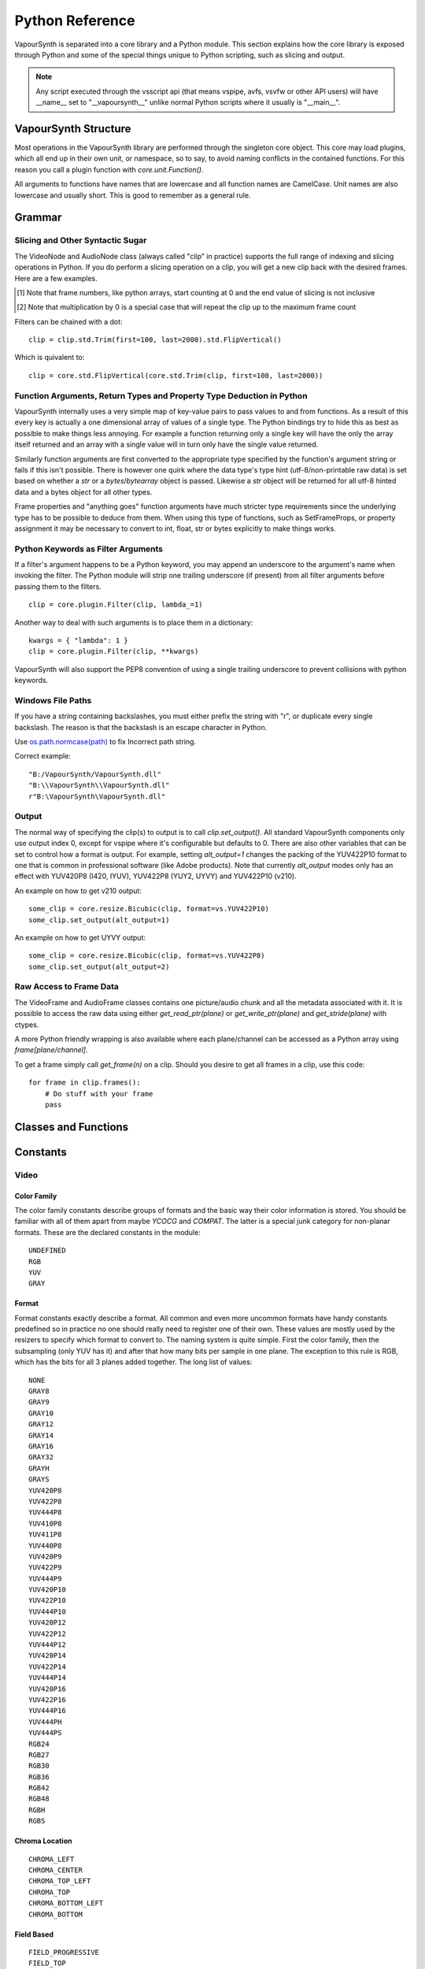 .. _pythonreference:

Python Reference
================

VapourSynth is separated into a core library and a Python module. This section
explains how the core library is exposed through Python and some of the
special things unique to Python scripting, such as slicing and output.

.. note::

   Any script executed through the vsscript api (that means vspipe, avfs, vsvfw or
   other API users) will have __name__ set to "__vapoursynth__" unlike normal Python
   scripts where it usually is "__main__".

VapourSynth Structure
#####################

Most operations in the VapourSynth library are performed through the singleton
core object. This core may load plugins, which all end up in their own unit,
or namespace, so to say, to avoid naming conflicts in the contained functions.
For this reason you call a plugin function with *core.unit.Function()*.

All arguments to functions have names that are lowercase and all function names
are CamelCase. Unit names are also lowercase and usually short. This is good to
remember as a general rule.

Grammar
#######

Slicing and Other Syntactic Sugar
*********************************

The VideoNode and AudioNode class (always called "clip" in practice) supports the full
range of indexing and slicing operations in Python. If you do perform a slicing
operation on a clip, you will get a new clip back with the desired frames.
Here are a few examples.

+---------------------------------+---------------------------------------------------------------+--------------------------------------------------------+
| Operation                       | Description                                                   | Equivalent                                             |
+=================================+===============================================================+========================================================+
| clip = clip[5]                  | Make a single frame clip containing frame number 5            | clip = core.std.Trim(clip, first=5, last=5)                                                      |
+---------------------------------+---------------------------------------------------------------+--------------------------------------------------------+
| clip = clip[5:11]               | Make a clip containing frames 5 to 10 [#f1]_                  | clip = core.std.Trim(clip, first=5, last=10)           |
|                                 |                                                               |                                                        |
|                                 |                                                               | clip = core.std.AudioTrim(clip, first=5, last=10)      |
+---------------------------------+---------------------------------------------------------------+--------------------------------------------------------+
| clip = clip[::2]                | Select even numbered frames                                   | clip = core.std.SelectEvery(clip, cycle=2, offsets=0)  |
+---------------------------------+---------------------------------------------------------------+--------------------------------------------------------+
| clip = clip[1::2]               | Select odd numbered frames                                    | clip = core.std.SelectEvery(clip, cycle=2, offsets=1)  |
+---------------------------------+---------------------------------------------------------------+--------------------------------------------------------+
| clip = clip[::-1]               | Reverses a clip                                               | clip = core.std.Reverse(clip)                          |
|                                 |                                                               |                                                        |
|                                 |                                                               | clip = core.std.AudioReverse(clip)                     |
+---------------------------------+---------------------------------------------------------------+--------------------------------------------------------+
| clip = clip1 + clip2            | The addition operator can be used to splice clips together    | clip = core.std.Splice([clip1, clip2], mismatch=False) |
|                                 |                                                               |                                                        |
|                                 |                                                               | clip = core.std.AudioSplice([clip1, clip2])            |
+---------------------------------+---------------------------------------------------------------+--------------------------------------------------------+
| clip = clip * 10                | The multiplication operator can be used to loop a clip [#f2]_ | clip = core.std.Loop(clip, times=10)                   |
|                                 |                                                               |                                                        |
|                                 |                                                               | clip = core.std.AudioLoop(clip, times=10)              |
+---------------------------------+---------------------------------------------------------------+--------------------------------------------------------+

.. [#f1] Note that frame numbers, like python arrays, start counting at 0 and the end value of slicing is not inclusive

.. [#f2] Note that multiplication by 0 is a special case that will repeat the clip up to the maximum frame count


Filters can be chained with a dot::

   clip = clip.std.Trim(first=100, last=2000).std.FlipVertical()

Which is quivalent to::

   clip = core.std.FlipVertical(core.std.Trim(clip, first=100, last=2000))
   
Function Arguments, Return Types and Property Type Deduction in Python
**********************************************************************

VapourSynth internally uses a very simple map of key-value pairs to pass values to and from functions.
As a result of this every key is actually a one dimensional array of values of a single type. The Python bindings
try to hide this as best as possible to make things less annoying. For example a function returning only a single key
will have the only the array itself returned and an array with a single value will in turn only have the single value returned.

Similarly function arguments are first converted to the appropriate type specified by the function's argument string or fails if this isn't possible.
There is however one quirk where the data type's type hint (utf-8/non-printable raw data) is set based on whether a *str* or a *bytes*/*bytearray*
object is passed. Likewise a *str* object will be returned for all utf-8 hinted data and a bytes object for all other types.

Frame properties and "anything goes" function arguments have much stricter type requirements since the underlying type has to be possible to deduce from them.
When using this type of functions, such as SetFrameProps, or property assignment it may be necessary to convert to int, float, str or bytes explicitly
to make things works.

Python Keywords as Filter Arguments
***********************************

If a filter's argument happens to be a Python keyword, you may append
an underscore to the argument's name when invoking the filter. The Python
module will strip one trailing underscore (if present) from all filter arguments before
passing them to the filters.

::

   clip = core.plugin.Filter(clip, lambda_=1)

Another way to deal with such arguments is to place them in a dictionary::

   kwargs = { "lambda": 1 }
   clip = core.plugin.Filter(clip, **kwargs)

VapourSynth will also support the PEP8 convention of using a single trailing
underscore to prevent collisions with python keywords.

Windows File Paths
******************

If you have a string containing backslashes, you must either prefix the
string with "r", or duplicate every single backslash. The reason is
that the backslash is an escape character in Python.

Use `os.path.normcase(path) <https://docs.python.org/3/library/os.path.html#os.path.normcase>`_
to fix Incorrect path string.

Correct example::

   "B:/VapourSynth/VapourSynth.dll"
   "B:\\VapourSynth\\VapourSynth.dll"
   r"B:\VapourSynth\VapourSynth.dll"

Output
******

The normal way of specifying the clip(s) to output is to call
*clip.set_output()*. All standard VapourSynth components only use output
index 0, except for vspipe where it's configurable but defaults to 0.
There are also other variables that can be set to control how a format is
output. For example, setting *alt_output=1* changes the packing of the
YUV422P10 format to one that is common in professional software (like Adobe
products). Note that currently *alt_output* modes only has an effect with
YUV420P8 (I420, IYUV), YUV422P8 (YUY2, UYVY) and YUV422P10 (v210).

An example on how to get v210 output::

   some_clip = core.resize.Bicubic(clip, format=vs.YUV422P10)
   some_clip.set_output(alt_output=1)

An example on how to get UYVY output::

   some_clip = core.resize.Bicubic(clip, format=vs.YUV422P8)
   some_clip.set_output(alt_output=2)

Raw Access to Frame Data
************************

The VideoFrame and AudioFrame classes contains one picture/audio chunk and all the metadata
associated with it. It is possible to access the raw data using either
*get_read_ptr(plane)* or *get_write_ptr(plane)* and *get_stride(plane)* with ctypes.

A more Python friendly wrapping is also available where each plane/channel can be accessed
as a Python array using *frame[plane/channel]*.

To get a frame simply call *get_frame(n)* on a clip. Should you desire to get
all frames in a clip, use this code::

   for frame in clip.frames():
       # Do stuff with your frame
       pass

Classes and Functions
#####################

.. py:attribute:: core

   Gets the singleton Core object. If it is the first time the function is called,
   the Core will be instantiated with the default options. This is the preferred
   way to reference the core.

.. py:function:: get_outputs()

   Return a read-only mapping of all outputs registered on the current node.

   The mapping will automatically update when a new output is registered.

.. py:function:: get_output([index = 0])

   Get a previously set output node. Throws an error if the index hasn't been
   set. Will return a VideoOutputTuple containing *alpha* and the *alt_output* setting for video output and an AudioNode for audio.

.. py:function:: clear_output([index = 0])

   Clears a clip previously set for output.

.. py:function:: clear_outputs()

   Clears all clips set for output in the current environment.

.. py:function:: construct_signature(signature[, injected=None])

   Creates a *inspect.Signature* object for the given registration signature.

   If *injected* is not None, the default of the first argument of the signature will be replaced with the value supplied with injected.


.. py:function:: register_on_destroy(callback)

   Registers a callback that is called when the script is being finalized.
   This allows you to release resources at the end of a script.

   A callback must be registered with every script that is run,
   even if the code is being reused in multiple script runs.

   No new callbacks can be registered when the script is already being finalized.

.. py:function:: unregister_on_destroy(callback)

   Unregisters a previously added callback.

.. py:class:: Core

   The *Core* class uses a singleton pattern. Use the *core* attribute to obtain an
   instance. All loaded plugins are exposed as attributes of the core object.
   These attributes in turn hold the functions contained in the plugin.
   Use *plugins()* to obtain a full list of all currently loaded plugins
   you may call this way.

   .. py:attribute:: num_threads

      The number of concurrent threads used by the core. Can be set to change the number. Setting to a value less than one makes it default to the number of hardware threads.

   .. py:attribute:: max_cache_size

      Set the upper framebuffer cache size after which memory is aggressively
      freed. The value is in megabytes.

   .. py:method:: plugins()

      Containing all loaded plugins.

   .. py:method:: get_video_format(id)

      Retrieve a Format object corresponding to the specified id. Returns None if the *id* is invalid.

   .. py:method:: query_video_format(color_family, sample_type, bits_per_sample, subsampling_w, subsampling_h)

      Retrieve a Format object corresponding to the format information, Invalid formats throw an exception.

   .. py:method:: create_video_frame(format, width, height)

      Creates a new frame with uninitialized planes with the given dimensions and format.
      This function is safe to call within a frame callback.

   .. py:method:: add_log_handler(handler_func)

      Installs a custom handler for the various error messages VapourSynth emits.
      The message handler is currently global, i.e. per process, not per VSCore instance.
      Returns a LogHandle object.
      *handler_func* is a callback function of the form *func(MessageType, message)*.

   .. py:method:: remove_log_handler(handle)

      Removes a custom handler.

   .. py:method:: log_message(message_type, message)

      Send a message through VapourSynth’s logging framework.

   .. py:method:: version()

      Returns version information as a string.

   .. py:method:: version_number()

      Returns the core version as a number.

      .. note::

         If you are writing a library, you should use *vapoursynth.__version__* or *vapoursynth.__api_version__* instead.

   .. py:method:: rule6()

      Illegal behavior detection.

.. py:class:: Local

   Internally, there can be more than one core. This is usually the case in previewer-applications.
   Use this class to store variables that depend on the currently active core.

   .. code::

        l = Local()
        l.test = 1


.. py:class:: VideoNode

   Represents a video clip. The class itself supports indexing and slicing to
   perform trim, reverse and selectevery operations. Several operators are also
   defined for the VideoNode class: addition appends clips and multiplication
   repeats them. Note that slicing and indexing always return a new VideoNode
   object and not a VideoFrame.

   .. py:attribute:: format

      A Format object describing the frame data. If the format can change
      between frames, this value is None.

   .. py:attribute:: width

      The width of the video. This value will be 0 if the width and height can
      change between frames.

   .. py:attribute:: height

      The height of the video. This value will be 0 if the width and height can
      change between frames.

   .. py:attribute:: num_frames

      The number of frames in the clip.

   .. py:attribute:: fps

      The framerate represented as a *Fraction*. It is 0/1 when the clip has a variable
      framerate.

      .. py:attribute:: numerator

         The numerator of the framerate. If the clip has variable framerate, the value will be 0.

      .. py:attribute:: denominator

         The denominator of the framerate. If the clip has variable framerate, the value will be 0.

   .. py:attribute:: fps_num

      Deprecated, use *fps.numerator* instead

   .. py:attribute:: fps_den

      Deprecated, use *fps.denominator* instead

   .. py:attribute:: flags

      Special flags set for this clip. This attribute should normally be
      ignored.

   .. py:method:: get_frame(n)

      Returns a VideoFrame from position *n*.

   .. py:method:: get_frame_async(n)

      Returns a concurrent.futures.Future-object which result will be a VideoFrame instance or sets the
      exception thrown when rendering the frame.

      *The future will always be in the running or completed state*

   .. py:method:: get_frame_async(n, cb: callable)
      :noindex:

      Renders a frame in another thread. When the frame is rendered, it will either call `cb(Frame, None)` on success
      or `cb(None, Exception)` if something fails.

      Added: R58

   .. py:method:: set_output(index = 0, alpha = None, alt_output = 0)

      Set the clip to be accessible for output. This is the standard way to
      specify which clip(s) to output. All VapourSynth tools (vsvfw, vsfs,
      vspipe) use the clip in *index* 0. It's possible to specify an additional
      containing the *alpha* to output at the same time. Currently only vspipe
      takes *alpha* into consideration when outputting.
      The *alt_output* argument is for optional alternate output modes. Currently
      it controls the FOURCCs used for VFW-style output with certain formats.

   .. py:method:: output(fileobj[, y4m = False, prefetch = 0, progress_update = None, backlog=-1])

      Write the whole clip to the specified file handle. It is possible to pipe to stdout by specifying *sys.stdout* as the file.
      YUV4MPEG2 headers will be added when *y4m* is true.
      The current progress can be reported by passing a callback function of the form *func(current_frame, total_frames)* to *progress_update*.
      The *prefetch* argument is only for debugging purposes and should never need to be changed.
      The *backlog* argument is only for debugging purposes and should never need to be changed.

   .. py:method:: frames([prefetch=None, backlog=None, close=False])

      Returns a generator iterator of all VideoFrames in the clip. It will render multiple frames concurrently.

      The *prefetch* argument defines how many frames are rendered concurrently. Is only there for debugging purposes and should never need to be changed.
      The *backlog* argument defines how many unconsumed frames (including those that did not finish rendering yet) vapoursynth buffers at most before it stops rendering additional frames. This argument is there to limit the memory this function uses storing frames.
      The *close* argument determines if the frame should be closed after each iteration step. It defaults to false to remain backward compatible.

   .. py:method:: is_inspectable(version=None)
   
      Returns a truthy value if you can use the node inspection API with a given version.
      The python inspection-api is versioned, as the underlying API is unstable at the time of writing.
      The version number will be incremented every time the python API changes.
      There will be no attempt to maintain backwards compatibility as long as the API is marked as unstable.

      This method may never return a truthy value.

      This is the only stable function in the current inspection api-implementation.

      .. note::

         Be aware that introspection features must be enabled manually by the backing environment. Standalone Python-Scripts,
         not running inside vspipe or other editors, have introspection enabled automatically.

      .. warning::

         The graph-inspection-api is unstable. Omitting the version-argument will therefore always return
         None.

      The current version of the unstable python graph-inspection API is 0.

      Added: R58

      :param version: If None, it will use the version number of the last stable API.

.. py:class:: VideoOutputTuple

      This class is returned by get_output if the output is video.

      .. py:attribute:: clip

         A VideoNode-instance containing the color planes.

      .. py:attribute:: alpha

         A VideoNode-instance containing the alpha planes.

      .. py:attribute:: alt_output

         An integer with the alternate output mode to be used. May be ignored if no meaningful mapping exists.

.. py:class:: VideoFrame

      This class represents a video frame and all metadata attached to it.

   .. py:attribute:: format

      A Format object describing the frame data.

   .. py:attribute:: width

      The width of the frame.

   .. py:attribute:: height

      The height of the frame.

   .. py:attribute:: readonly

      If *readonly* is True, the frame data and properties cannot be modified.

   .. py:attribute:: props

      This attribute holds all the frame's properties as a dict. They are also mapped as sub-attributes for
      compatibility with older scripts. For more information, see:
      `API Reference <apireference.html#reserved-frame-properties>`_
      Note: This includes the data for matrix, transfer and primaries. (_Matrix,
      _Transfer, _Primaries) See `Resize <functions/resize.html>`_ for more information.

   .. py:method:: copy()

      Returns a writable copy of the frame.

   .. py:method:: close()

      Forcefully releases the frame. Once freed, the you cannot call any function on the frame, nor use the associated
      FrameProps.

      To make sure you don't forget to close the frame, the frame is now a context-manager that automatically calls
      this method for you:

      .. code::

           with core.std.BlankClip().get_frame(0) as f:
               print(f.props)

   .. py:attribute:: closed

      Tells you if the frame has been closed. It will be False if the close()-method has not been called yet.

   .. py:method:: get_read_ptr(plane)

      Returns a pointer to the raw frame data. The data may not be modified.
      Note that this is a thin wrapper for the underlying
      C-api and as such calls to *get_write_ptr*, including the ones made internally by other functions in the Python bindings,
      may invalidate any pointers previously gotten to the frame with
      *get_read_ptr* when called.

   .. py:method:: get_write_ptr(plane)

      Returns a pointer to the raw frame data. It may be modified using ctypes
      or some other similar python package.  Note that this is a thin wrapper for the underlying
      C-api and as such calls to *get_write_ptr*, including the ones made internally by other functions in the Python bindings,
      may invalidate any pointers previously gotten to the frame with
      *get_read_ptr* when called.

   .. py:method:: get_stride(plane)

      Returns the stride between lines in a *plane*.

   .. py:method:: readchunks()

      This method is usually used to dump the contents of a VideoFrame to disk.
      The returned generator yields contiguous chunks of the VideoFrame memory.

      .. code::
      
         with open('output.raw', 'wb') as file:
            with vs.core.std.BlankClip(color=[25, 50, 60]).get_frame(0) as f:
               for chunk in f.readchunks():
                  file.write(chunk)

      .. note::
         Usually, the frame contents will be held in a contiguous array,
         and this method will yield *n_planes* of data chunks each holding the entire plane.
         Don't, however, take this for granted, as it can't be the case,
         and you will iterate over lines of plane data instead, which are assured to be contiguous.
         
         If you want to safely read the whole plane, use frame[plane_idx] to get the plane memoryview.

.. py:class:: VideoFormat

   This class represents all information needed to describe a frame format. It
   holds the general color type, subsampling, number of planes and so on.
   The names map directly to the C API so consult it for more detailed
   information.

   .. py:attribute:: id

      A unique *id* identifying the format.

   .. py:attribute:: name

      A human readable name of the format.

   .. py:attribute:: color_family

      Which group of colorspaces the format describes.

   .. py:attribute:: sample_type

      If the format is integer or floating point based.

   .. py:attribute:: bits_per_sample

      How many bits are used to store one sample in one plane.

   .. py:attribute:: bytes_per_sample

      The actual storage is padded up to 2^n bytes for efficiency.

   .. py:attribute:: subsampling_w

      The subsampling for the second and third plane in the horizontal
      direction.

   .. py:attribute:: subsampling_h

      The subsampling for the second and third plane in the vertical direction.

   .. py:attribute:: num_planes

      The number of planes the format has.

   .. py:method:: replace(core=None, **kwargs)

      Returns a new format with the given modifications.

      The only supported attributes that can be replaced are `color_family`,
      `sample_type`, `bits_per_sample`, `subsampling_w`, `subsampling_h`.

      The optional `core`-parameter defines on which core the new format
      should be registered. This is usually not needed and defaults
      to the core of the current environment.

.. py:class:: AudioNode

   Represents an audio clip. The class itself supports indexing and slicing to
   perform trim, reverse and selectevery operations. Several operators are also
   defined for the AudioNode class: addition appends clips and multiplication
   repeats them. Note that slicing and indexing always return a new AudioNode
   object and not a AudioFrame.

   .. py:attribute:: sample_type

      If the format is integer or floating point based.

   .. py:attribute:: bits_per_sample

      How many bits are used to store one sample in one plane.

   .. py:attribute:: bytes_per_sample

      The actual storage is padded up to 2^n bytes for efficiency.

   .. py:attribute:: channel_layout

      A mask of used channels.

   .. py:attribute:: num_channels

      The number of channels the format has.

   .. py:attribute:: sample_rate

      Playback sample rate.

   .. py:method:: get_frame(n)

      Returns an AudioFrame from position *n*.

   .. py:method:: get_frame_async(n)

      Returns a concurrent.futures.Future-object which result will be an AudioFrame instance or sets the
      exception thrown when rendering the frame.

      *The future will always be in the running or completed state*

   .. py:method:: set_output(index = 0)

      Set the clip to be accessible for output.

   .. py:method:: frames([prefetch=None, backlog=None])

      Returns a generator iterator of all AudioFrames in the clip. It will render multiple frames concurrently.

      The *prefetch* argument defines how many frames are rendered concurrently. Is only there for debugging purposes and should never need to be changed.
      The *backlog* argument defines how many unconsumed frames (including those that did not finish rendering yet) vapoursynth buffers at most before it stops rendering additional frames. This argument is there to limit the memory this function uses storing frames.

   .. py:method:: is_inspectable(version=None)
   
      Returns a truthy value if you can use the node inspection API with a given version.
      The python inspection-api is versioned, as the underlying API is unstable at the time of writing.
      The version number will be incremented every time the python API changes.
      There will be no attempt to maintain backwards compatibility as long as the API is marked as unstable.

      This method may never return a truthy value.

      This is the only stable function in the current inspection api-implementation.

      .. note::

         Be aware that introspection features must be enabled manually by the backing environment. Standalone Python-Scripts,
         not running inside vspipe or other editors, have introspection enabled automatically.

      .. warning::

         The graph-inspection-api is unstable. Omitting the version-argument will therefore always return
         None.

      The current version of the unstable python graph-inspection API is 0.

      Added: R58

      :param version: If None, it will use the version number of the last stable API.


.. py:class:: AudioFrame

      This class represents an audio frame and all metadata attached to it.

   .. py:attribute:: sample_type

      If the format is integer or floating point based.

   .. py:attribute:: bits_per_sample

      How many bits are used to store one sample in one plane.

   .. py:attribute:: bytes_per_sample

      The actual storage is padded up to 2^n bytes for efficiency.

   .. py:attribute:: channel_layout

      A mask of used channels.

   .. py:attribute:: num_channels

      The number of channels the format has.

   .. py:attribute:: readonly

      If *readonly* is True, the frame data and properties cannot be modified.

   .. py:attribute:: props

      This attribute holds all the frame's properties as a dict. Note that audio frame properties are fairly
      non-sensical as a concept for audio due to an arbitrary number of samples being lumped together and rarely used.

   .. py:method:: copy()

      Returns a writable copy of the frame.

   .. py:method:: get_read_ptr(plane)

      Returns a pointer to the raw frame data. The data may not be modified.

   .. py:method:: get_write_ptr(plane)

      Returns a pointer to the raw frame data. It may be modified using ctypes
      or some other similar python package.

   .. py:method:: get_stride(plane)

      Returns the stride between lines in a *plane*.

.. py:class:: Plugin

   Plugin is a class that represents a loaded plugin and its namespace.

   .. py:attribute:: namespace

      The namespace of the plugin.

   .. py:attribute:: name

      The name string of the plugin.

   .. py:attribute:: identifier

   .. py:method:: functions()

      Containing all the functions in the plugin, You can access it by calling *core.<namespace>.functions()*.

.. py:class:: Function

   Function is a simple wrapper class for a function provided by a VapourSynth plugin.
   Its main purpose is to be called and nothing else.

   .. py:attribute:: name

      The function name. Identical to the string used to register the function.

   .. py:attribute:: plugin

      The *Plugin* object the function belongs to.

   .. py:attribute:: signature

      Raw function signature string. Identical to the string used to register the function.

   .. py:attribute:: return_signature

      Raw function signature string. Identical to the return type string used register the function.

.. py:class:: Environment

   This class represents an environment.

   Some editors allow multiple vapoursynth-scripts to run in the same process, each of them comes with a different Core-instance and
   their own set of outputs. Each core-instance with their associated outputs represent their own environment.

   At any given time, only one environment can be active (in the same context). This class allows introspection about
   environments and allows to switch to them at will.

   .. code::

        env = get_current_environment()
        # sometime later
        with env.use():
          # Do stuff inside this env.

   .. py:function:: is_single()

      Returns True if the script is _not_ running inside a vsscript-Environment.
      If it is running inside a vsscript-Environment, it returns False.

   .. py:attribute:: env_id

      Return -1 if the script is not running inside a vsscript-Environment.
      Otherwise, it will return the current environment-id.

   .. py:attribute:: single

      See is_single()

   .. py:attribute:: alive

      Has the environment been destroyed by the underlying application?

   .. py:method:: copy()

      Creates a copy of the environment-object.

      Added: R51

   .. py:method:: use()

      Returns a context-manager that enables the given environment in the block enclosed in the with-statement and restores the environment to the one
      defined before the with-block has been encountered.

      .. code::

         env = get_current_environment()
         with env.use():
             with env.use():
                 pass

      Added: R51

.. py:function:: get_current_environment()

   Returns an Environment-object representing the environment the script is currently running in. It will raise an error if we are currently not inside any
   script-environment while vsscript is being used.

   This function is intended for Python-based editors using vsscript.

   Added: R51

.. py:class:: EnvironmentPolicy

   This class is intended for subclassing by custom Script-Runners and Editors.
   Normal users don't need this class. Most methods implemented here have corresponding APIs in other parts of this module.

   An instance of this class controls which environment is activated in the current context.
   The exact meaning of "context" is defined by the concrete EnvironmentPolicy. A environment is represented by a :class:`EnvironmentData`-object.

   To use this class, first create a subclass and then use :func:`register_policy` to get VapourSynth to use your policy. This must happen before vapoursynth is first
   used. VapourSynth will automatically register an internal policy if it needs one. The subclass must be weak-referenciable!

   Once the method :meth:`on_policy_registered` has been called, the policy is responsible for creating and managing environments.

   Special considerations have been made to ensure the functions of class cannot be abused. You cannot retrieve the current running policy yourself.
   The additional API exposed by "on_policy_registered" is only valid if the policy has been registered.
   Once the policy is unregistered, all calls to the additional API will fail with a RuntimeError.

   Added: R51

   .. py:method:: on_policy_registered(special_api)

      This method is called when the policy has successfully been registered. It proivdes additional internal methods that are hidden as they are useless and or harmful
      unless you implement your own policy.

      :param special_api: This is a :class:`EnvironmentPolicyAPI`-object that exposes additional API

   .. py:method:: on_policy_cleared()

      This method is called once the python-process exits or when unregister_policy is called by the environment-policy. This allows the policy to free the resources
      used by the policy.

   .. py:method:: get_current_environment()

      This method is called by the module to detect which environment is currently running in the current context. If None is returned, it means that no environment is currently active.

      :returns: An :class:`EnvironmentData`-object representing the currently active environment in the current context.

   .. py:method:: set_environment(environment)

      This method is called by the module to change the currently active environment. If None is passed to this function the policy may switch to another environment of its choosing.

      Note: The function is responsible to check whether or not the environment is alive. If a dead environment is passed, it should act like None has been passed instead of the dead environment but must never error.

      :param environment: The :class:`EnvironmentData` to enable in the current context.
      :returns: The environment that was enabled previously.

   .. py:method:: is_alive(environment)

      Is the current environment still active and managed by the policy.

      The default implementation checks if `EnvironmentPolicyAPI.destroy_environment` has been called on the environment.


.. py:class:: EnvironmentPolicyAPI

   This class is intended to be used by custom Script-Runners and Editors. An instance of this class exposes an additional API.
   The methods are bound to a specific :class:`EnvironmentPolicy`-instance and will only work if the policy is currently registered.

   Added: R51

   .. py:method:: wrap_environment(environment)

      Creates a new :class:`Environment`-object bound to the passed environment-id.

      .. warning::

         This function does not check if the id corresponds to a live environment as the caller is expected to know which environments are active.

   .. py:method:: create_environment(flags = 0)

      Returns a :class:`Environment` that is used by the wrapper for context sensitive data used by VapourSynth.
      For example it holds the currently active core object as well as the currently registered outputs.

   .. py:method:: set_logger(environment, callback)

      This function sets the logger for the given environment.

      This logger is a callback function that accepts two parameters: Level, which is an instance of vs.MessageType and a string containing the log message.

   .. py:method:: destroy_environment(environment)

      Marks an environment as destroyed. Older environment-policy implementations that don't use this function still work.

      Either EnvironmentPolicy.is_alive must be overridden or this method be used to mark the environment as destroyed.

      Added: R52

   .. py:method:: unregister_policy()

      Unregisters the policy it is bound to and allows another policy to be registered.

   .. py:method:: get_vapoursynth_api(version)

      Exposes getVapoursynthAPI to python. Returns a ctypes.c_void_p.

      Access to this function is provisional and might be removed if it is abused too much.

      Added: R62

   .. py:method:: get_core_ptr(environment)

      Returns a ctypes.c_void_p pointing to the `Core*`-object that powers the environment.

      Access to this function is provisional and might be removed if it is abused too much.

      Added: R62

.. py:function:: register_policy(policy)

   This function is intended for use by custom Script-Runners and Editors. It installs your custom :class:`EnvironmentPolicy`. This function only works if no other policy has been
   installed.

   If no policy is installed, the first environment-sensitive call will automatically register an internal policy.

   Added: R50

   .. note::

      This must be done before VapourSynth is used in any way. Here is a non-exhaustive list that automatically register a policy:

      * Using "vsscript_init" in "VSScript.h"
      * Using :func:`get_outputs`
      * Using :func:`get_output`
      * Using :func:`clear_output`
      * Using :func:`clear_outputs`
      * Using :func:`get_current_environment`
      * Accessing any attribute of :attr:`core`


.. py:function:: _try_enable_introspection(version=None)

   Tries to enable introspection. Returns true if it succeeds.

   :param version: If not passed it will use the newest stable introspection-api.

   Added: R58

.. py:function:: has_policy()

   This function is intended for subclassing by custom Script-Runners and Editors. This function checks if a :class:`EnvironmentPolicy` has been installed.

   Added: R50

.. py:class:: EnvironmentData

   Internal class that stores the context sensitive data that VapourSynth needs. It is an opaque object whose attributes you cannot access directly.

   A normal user has no way of getting an instance of this object. You can only encounter EnvironmentData-objects if you work with EnvironmentPolicies.

   This object is weak-referenciable meaning you can get a callback if the environment-data object is actually being freed (i.e. no other object holds an instance
   to the environment data.)

   Added: R50

.. py:class:: Func

   Func is a simple wrapper class for VapourSynth VSFunc objects.
   Its main purpose is to be called and manage reference counting.

.. py:exception:: Error

   The standard exception class. This exception is thrown on most errors
   encountered in VapourSynth.

Constants
#########

Video
*****

Color Family
------------

The color family constants describe groups of formats and the basic way their
color information is stored. You should be familiar with all of them apart from
maybe *YCOCG* and *COMPAT*. The latter is a special junk category for non-planar
formats. These are the declared constants in the module::

   UNDEFINED
   RGB
   YUV
   GRAY

Format
------

Format constants exactly describe a format. All common and even more uncommon
formats have handy constants predefined so in practice no one should really
need to register one of their own. These values are mostly used by the resizers
to specify which format to convert to. The naming system is quite simple. First
the color family, then the subsampling (only YUV has it) and after that how many
bits per sample in one plane. The exception to this rule is RGB, which has the
bits for all 3 planes added together. The long list of values::

   NONE
   GRAY8
   GRAY9
   GRAY10
   GRAY12
   GRAY14
   GRAY16
   GRAY32
   GRAYH
   GRAYS
   YUV420P8
   YUV422P8
   YUV444P8
   YUV410P8
   YUV411P8
   YUV440P8
   YUV420P9
   YUV422P9
   YUV444P9
   YUV420P10
   YUV422P10
   YUV444P10
   YUV420P12
   YUV422P12
   YUV444P12
   YUV420P14
   YUV422P14
   YUV444P14
   YUV420P16
   YUV422P16
   YUV444P16
   YUV444PH
   YUV444PS
   RGB24
   RGB27
   RGB30
   RGB36
   RGB42
   RGB48
   RGBH
   RGBS

Chroma Location
---------------

::

   CHROMA_LEFT
   CHROMA_CENTER
   CHROMA_TOP_LEFT
   CHROMA_TOP
   CHROMA_BOTTOM_LEFT
   CHROMA_BOTTOM

Field Based
-----------

::

   FIELD_PROGRESSIVE
   FIELD_TOP
   FIELD_BOTTOM

Color Range
-----------

::

   RANGE_FULL
   RANGE_LIMITED

Matrix Coefficients
-------------------

::

   MATRIX_RGB
   MATRIX_BT709
   MATRIX_UNSPECIFIED
   MATRIX_FCC
   MATRIX_BT470_BG
   MATRIX_ST170_M
   MATRIX_ST240_M
   MATRIX_YCGCO
   MATRIX_BT2020_NCL
   MATRIX_BT2020_CL
   MATRIX_CHROMATICITY_DERIVED_NCL
   MATRIX_CHROMATICITY_DERIVED_CL
   MATRIX_ICTCP

TransferCharacteristics
-----------------------

::

   TRANSFER_BT709
   TRANSFER_UNSPECIFIED
   TRANSFER_BT470_M
   TRANSFER_BT470_BG
   TRANSFER_BT601
   TRANSFER_ST240_M
   TRANSFER_LINEAR
   TRANSFER_LOG_100
   TRANSFER_LOG_316
   TRANSFER_IEC_61966_2_4
   TRANSFER_IEC_61966_2_1
   TRANSFER_BT2020_10
   TRANSFER_BT2020_12
   TRANSFER_ST2084
   TRANSFER_ARIB_B67

Color Primaries
---------------

::

   PRIMARIES_BT709
   PRIMARIES_UNSPECIFIED
   PRIMARIES_BT470_M
   PRIMARIES_BT470_BG
   PRIMARIES_ST170_M
   PRIMARIES_ST240_M
   PRIMARIES_FILM
   PRIMARIES_BT2020
   PRIMARIES_ST428
   PRIMARIES_ST431_2
   PRIMARIES_ST432_1
   PRIMARIES_EBU3213_E

Audio
*****

Channels
--------

::

   FRONT_LEFT
   FRONT_RIGHT
   FRONT_CENTER
   LOW_FREQUENCY
   BACK_LEFT
   BACK_RIGHT
   FRONT_LEFT_OF_CENTER
   FRONT_RIGHT_OF_CENTER
   BACK_CENTER
   SIDE_LEFT
   SIDE_RIGHT
   TOP_CENTER
   TOP_FRONT_LEFT
   TOP_FRONT_CENTER
   TOP_FRONT_RIGHT
   TOP_BACK_LEFT
   TOP_BACK_CENTER
   TOP_BACK_RIGHT
   STEREO_LEFT
   STEREO_RIGHT
   WIDE_LEFT
   WIDE_RIGHT
   SURROUND_DIRECT_LEFT
   SURROUND_DIRECT_RIGHT
   LOW_FREQUENCY2

Sample Type
***********

::

   INTEGER
   FLOAT
